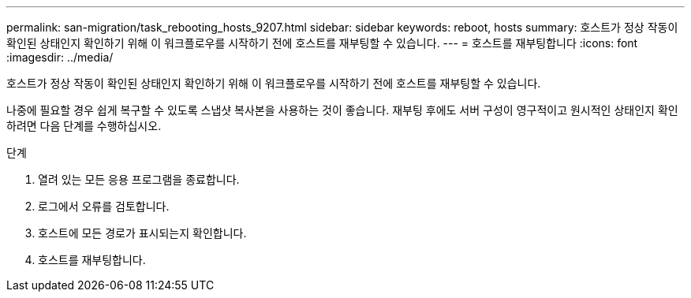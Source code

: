 ---
permalink: san-migration/task_rebooting_hosts_9207.html 
sidebar: sidebar 
keywords: reboot, hosts 
summary: 호스트가 정상 작동이 확인된 상태인지 확인하기 위해 이 워크플로우를 시작하기 전에 호스트를 재부팅할 수 있습니다. 
---
= 호스트를 재부팅합니다
:icons: font
:imagesdir: ../media/


[role="lead"]
호스트가 정상 작동이 확인된 상태인지 확인하기 위해 이 워크플로우를 시작하기 전에 호스트를 재부팅할 수 있습니다.

나중에 필요할 경우 쉽게 복구할 수 있도록 스냅샷 복사본을 사용하는 것이 좋습니다. 재부팅 후에도 서버 구성이 영구적이고 원시적인 상태인지 확인하려면 다음 단계를 수행하십시오.

.단계
. 열려 있는 모든 응용 프로그램을 종료합니다.
. 로그에서 오류를 검토합니다.
. 호스트에 모든 경로가 표시되는지 확인합니다.
. 호스트를 재부팅합니다.

